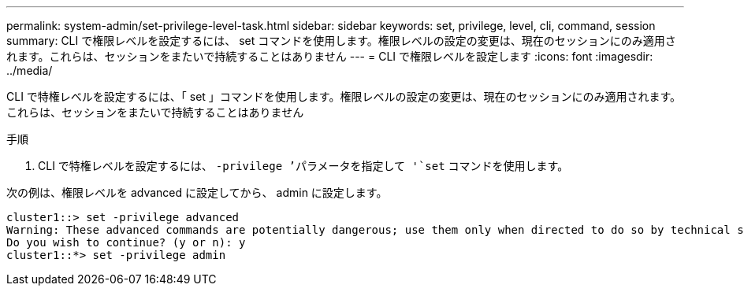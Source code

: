 ---
permalink: system-admin/set-privilege-level-task.html 
sidebar: sidebar 
keywords: set, privilege, level, cli, command, session 
summary: CLI で権限レベルを設定するには、 set コマンドを使用します。権限レベルの設定の変更は、現在のセッションにのみ適用されます。これらは、セッションをまたいで持続することはありません 
---
= CLI で権限レベルを設定します
:icons: font
:imagesdir: ../media/


[role="lead"]
CLI で特権レベルを設定するには、「 set 」コマンドを使用します。権限レベルの設定の変更は、現在のセッションにのみ適用されます。これらは、セッションをまたいで持続することはありません

.手順
. CLI で特権レベルを設定するには、 `-privilege ’パラメータを指定して '`set` コマンドを使用します。


次の例は、権限レベルを advanced に設定してから、 admin に設定します。

[listing]
----
cluster1::> set -privilege advanced
Warning: These advanced commands are potentially dangerous; use them only when directed to do so by technical support.
Do you wish to continue? (y or n): y
cluster1::*> set -privilege admin
----